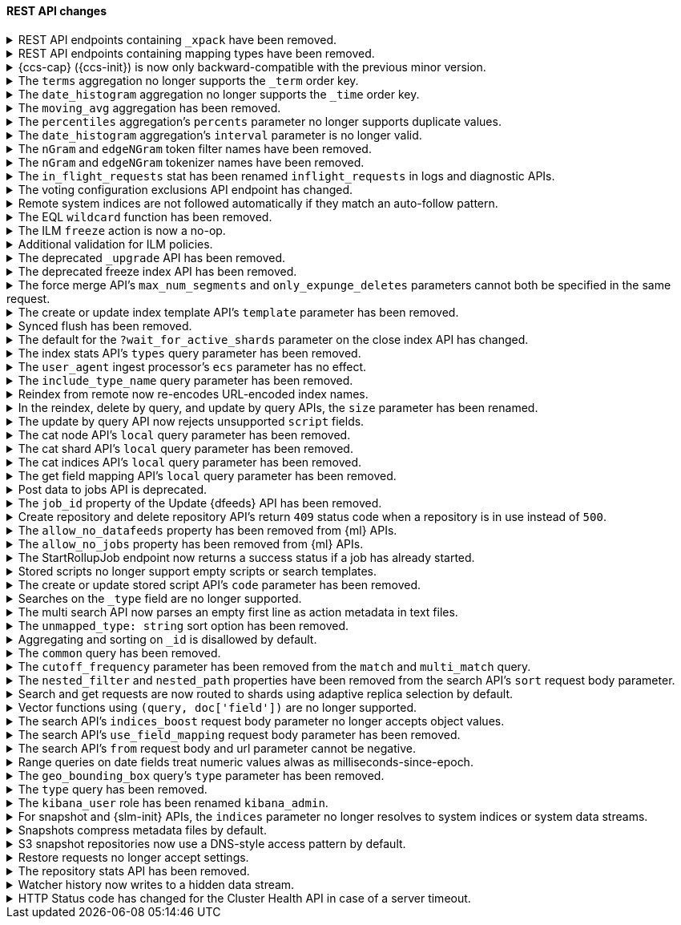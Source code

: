 [discrete]
[[breaking_80_rest_api_changes]]
==== REST API changes

//NOTE: The notable-breaking-changes tagged regions are re-used in the
//Installation and Upgrade Guide

//tag::notable-breaking-changes[]
.REST API endpoints containing `_xpack` have been removed.
[%collapsible]
====
*Details* +
In 7.0, we deprecated REST endpoints that contain `_xpack` in their path. These
endpoints are now removed in 8.0. Each endpoint that was deprecated and removed
is replaced with a new endpoint that does not contain `_xpack`. As an example,
`/{index}/_xpack/graph/_explore` is replaced by `/{index}/_graph/explore`.

*Impact* +
Use the replacement REST API endpoints. Requests submitted to the `_xpack`
API endpoints will return an error.

*Compatibility* +
When {ref}/rest-api-compatibility.html[rest-api-compatibility] is
{ref}/rest-api-compatibility.html[requested], any requests that include
the`_xpack` prefix are rerouted to the corresponding URL without the `_xpack`
prefix.
====

[[remove-mapping-type-api-endpoints]]
.REST API endpoints containing mapping types have been removed.
[%collapsible]
====
*Details* +
Mapping types have been removed. API endpoints that contain a mapping type have
also been removed. Use a typeless endpoint instead.

[options="header",cols="<1,<3,<1"]
|====
| API   | Typed API endpoint  | Typeless API endpoint

| {ref}/docs-bulk.html[Bulk]
| `<target>/<type>/_bulk`
| `<target>/_bulk`

| {ref}/search-count.html[Count]
| `<target>/<type>/_count`
| `<target>/_count`

| {ref}/docs-delete.html[Delete]
| `<index>/<type>/<_id>`
| `<index>/_doc/<_id>`

| {ref}/docs-delete-by-query.html[Delete by query]
| `<target>/<type>/_delete_by_query`
| `<target>/_delete_by_query`

| {ref}/search-explain.html[Explain]
| `<index>/<type>/<_id>/_explain`
| `<index>/_explain/<_id>`

| {ref}/docs-get.html[Get]
| `<index>/<type>/<_id>`
| `<index>/_doc/<_id>`

|
| `<index>/<type>/<_id>/_source`
| `<index>/_source/<_id>`

| {ref}/indices-get-field-mapping.html[Get field mapping]
| `_mapping/<type>/field/<field>`
| `_mapping/field/<field>`

|
| `<target>/_mapping/<type>/field/<field>`
| `<target>/_mapping/field/<field>`

| {ref}/indices-get-mapping.html[Get mapping]
| `_mapping/<type>`
| `_mapping` or `<target>/_mapping`

|
| `<target>/<type>/_mapping`
| `<target>/_mapping`

|
| `<target>/_mapping/<type>`
| `<target>/_mapping`

| {ref}/graph-explore-api.html[Graph explore]
| `<index>/<type>/_graph/explore`
| `<index>/_graph/explore`

| {ref}/docs-index_.html[Index]
| `<target>/<type>/<_id>/_create`
| `<target>/_create/<_id>`

|
| `<target>/<type>`
| `<target>/_doc`

|
| `<target>/<type>/<_id>`
| `<target>/_doc/<_id>`

| {ref}/docs-multi-get.html[Multi get]
| `<index>/<type>/_mget`
| `<index>/_mget`

| {ref}/search-multi-search.html[Multi search]
| `<target>/<type>/_msearch`
| `<target>/_msearch`

| {ref}/multi-search-template.html[Multi search template]
| `<target>/<type>/_msearch/template`
| `<target>/_msearch/template`

| {ref}/docs-multi-termvectors.html[Multi term vectors]
| `<index>/<type>/_mtermvectors`
| `<index>/_mtermvectors`

| {ref}/rollup-search.html[Rollup search]
| `<target>/<type>/_rollup_search`
| `<target>/_rollup_search`

| {ref}/search-search.html[Search]
| `<target>/<type>/_search`
| `<target>/_search`

| {ref}/search-template-api.html[Search template]
| `<target>/<type>/_search/template`
| `<target>/_search/template`

| {ref}/docs-termvectors.html[Term vectors]
| `<index>/<mapping_type>/<_id>/_termvectors`
| `<index>/_termvectors<_id>`

|
| `<index>/<mapping_type>/_termvectors`
| `<index>/_termvectors`

| {ref}/docs-update.html[Update]
| `<index>/<type>/<_id>/_update`
| `<index>/_update/<_id>`

| {ref}/docs-update-by-query.html[Update by query]
| `<target>/<type>/_update_by_query`
| `<target>/_update_by_query`

| {ref}/indices-put-mapping.html[Update mapping]
| `<target>/<type>/_mapping`
| `<target>/_mapping`

|
| `<target>/_mapping/<type>`
| `<target>/_mapping`

|
| `_mapping/<type>`
| `<target>/_mapping`

| {ref}/search-validate.html[Validate]
| `<target>/<type>/_validate/query`
| `<target>/_validate/query`

|====

*Impact* +
Update your application to use typeless REST API endpoints. Requests to
endpoints that contain a mapping type will return an error.

*Compatibility* +
When {ref}/rest-api-compatibility.html[rest-api-compatibility] is
{ref}/rest-api-compatibility.html[requested], if a request includes a custom
mapping type it is ignored. The request is rerouted to the corresponding
typeless URL. Custom mapping types in request bodies and type related HTTP
parameters are ignored, and responses, where warranted, include `_type` :
`_doc`.

====

.{ccs-cap} ({ccs-init}) is now only backward-compatible with the previous minor version.
[%collapsible]
====
*Details* +
Elastic only supports searches from a local cluster to a remote cluster running:

* The previous minor version.
* The same version.
* A newer version. This version must also be compatible with the local cluster
as outlined in the
{ref}/modules-cross-cluster-search.html#ccs-version-compatibility[compatibility
matrix].

IMPORTANT: For the {ref}/eql-search-api.html[EQL search API], the local and
remote clusters must use the same {es} version.

For example, a local 8.0 cluster can search a remote {prev-major-last}, 8.0, or
8.1 cluster. However, a search from a local 8.0 cluster to a remote 7.16 or 6.8
cluster is not supported.

Previously, we also supported searches on remote clusters running:

* Any minor version of the local cluster's major version.
* The last minor release of the previous major version.

However, such searches can result in undefined behavior, particularly if the
search uses a recent feature that's unsupported in the remote cluster.

*Impact* +
If you only run cross-cluster searches on remote clusters using the same or a
newer version, no changes are needed.

If you previously searched remote clusters running an earlier version of {es},
see {ref}/modules-cross-cluster-search.html#ensure-ccs-support[Ensure {ccs}
support] for recommended solutions.

A {ccs} using an unsupported configuration may still work. However, such
searches aren't tested by Elastic, and their behavior isn't guaranteed.
====

[[remove-term-order-key]]
.The `terms` aggregation no longer supports the `_term` order key.
[%collapsible]
====
*Details* +
The `terms` aggregation no longer supports the `_term` key in `order` values. To
sort buckets by their term, use `_key` instead.

*Impact* +
Discontinue use of the `_term` order key. Requests that include a `_term` order
key will return an error.

*Compatibility* +
When {ref}/rest-api-compatibility.html[rest-api-compatibility] is
{ref}/rest-api-compatibility.html[requested], the `_term` order is ignored and
`key` is used instead.
====

[[remove-time-order-key]]
.The `date_histogram` aggregation no longer supports the `_time` order key.
[%collapsible]
====
*Details* +
The `date_histogram` aggregation no longer supports the `_time` key in `order`
values. To sort buckets by their key, use `_key` instead.

*Impact* +
Discontinue use of the `_time` order key. Requests that include a `_time` order
key will return an error.

*Compatibility* +
When {ref}/rest-api-compatibility.html[rest-api-compatibility] is
{ref}/rest-api-compatibility.html[requested], the `_time` order is ignored and
`_key` is used instead.
====

[[remove-moving-avg-agg]]
.The `moving_avg` aggregation has been removed.
[%collapsible]
====
*Details* +
The `moving_avg` aggregation was deprecated in 6.4 and has been removed. To
calculate moving averages, use the
{ref}/search-aggregations-pipeline-movfn-aggregation.html[`moving_fn`
aggregation] instead.

*Impact* +
Discontinue use of the `moving_avg` aggregation. Requests that include the
`moving_avg` aggregation will return an error.


====

[[percentile-duplication]]
.The `percentiles` aggregation's `percents` parameter no longer supports duplicate values.
[%collapsible]
====
*Details* +
If you specify the `percents` parameter with the
{ref}/search-aggregations-metrics-percentile-aggregation.html[`percentiles` aggregation],
its values must be unique. Otherwise, an exception occurs.

*Impact* +
Use unique values in the `percents` parameter of the `percentiles` aggregation.
Requests containing duplicate values in the `percents` parameter will return
an error.

====

[[date-histogram-interval]]
.The `date_histogram` aggregation's `interval` parameter is no longer valid.
[%collapsible]
====
*Details* +
It is now an error to specify the `interval` parameter to the
{ref}/search-aggregations-bucket-datehistogram-aggregation.html[`date_histogram`
aggregation] or the
{ref}/search-aggregations-bucket-composite-aggregation.html#_date_histogram[`composite
date_histogram` source.  Instead, please use either `calendar_interval` or
`fixed_interval` as appropriate.

*Impact* +
Uses of the `interval` parameter in either the `date_histogram` aggregation or
the `date_histogram` composite source will now generate an error.  Instead
please use the more specific `fixed_interval` or `calendar_interval`
parameters.

*Compatibility* +
When {ref}/rest-api-compatibility.html[rest-api-compatibility] is
{ref}/rest-api-compatibility.html[requested], the `interval` parameter is
adapted to either a fixed or calendar interval.
====

[[ngram-edgengram-filter-names-removed]]
.The `nGram` and `edgeNGram` token filter names have been removed.
[%collapsible]
====
*Details* +
The `nGram` and `edgeNGram` token filter names that have been deprecated since
version 6.4 have been removed. Both token filters can only be used by their
alternative names `ngram` and `edge_ngram` since version 7.0.

*Impact* +
Use the equivalent `ngram` and `edge_ngram` token filters. Requests containing
the `nGram` and `edgeNGram` token filter names will return an error.
====

[[nGram-edgeNGram-tokenizer-dreprecation]]
.The `nGram` and `edgeNGram` tokenizer names have been removed.
[%collapsible]
====
*Details* +
The `nGram` and `edgeNGram` tokenizer names haven been deprecated with 7.6 and are no longer
supported on new indices. Mappings for indices created after 7.6 will continue to work but
emit a deprecation warning. The tokenizer name should be changed to the fully equivalent
`ngram` or `edge_ngram` names for new indices and in index templates.

*Impact* +
Use the `ngram` and `edge_ngram` tokenizers. Requests to create new indices
using the `nGram` and `edgeNGram` tokenizer names will return an error.
====

.The `in_flight_requests` stat has been renamed `inflight_requests` in logs and diagnostic APIs.
[%collapsible]
====
*Details* +
The name of the in flight requests circuit breaker in log output and diagnostic APIs (such as the node stats API) changes from `in_flight_requests` to `inflight_requests` to align it with the name of the corresponding settings.

*Impact* +
Update your workflow and applications to use the `inflight_requests` stat in
place of `in_flight_requests`.
====

.The voting configuration exclusions API endpoint has changed.
[%collapsible]
====
*Details* +
The `POST /_cluster/voting_config_exclusions/{node_filter}` API has been
removed in favour of `POST /_cluster/voting_config_exclusions?node_names=...`
and `POST /_cluster/voting_config_exclusions?node_ids=...` which allow you to
specify the names or IDs of the nodes to exclude.

*Impact* +
Use `POST /_cluster/voting_config_exclusions?node_ids=...` and specify the nodes
to exclude instead of using a node filter. Requests submitted to the
`/_cluster/voting_config_exclusions/{node_filter}` endpoint will return an
error.
====

.Remote system indices are not followed automatically if they match an auto-follow pattern.
[%collapsible]
====
*Details* +
Remote system indices matching an {ref}/ccr-auto-follow.html[auto-follow
pattern] won't be configured as a follower index automatically.

*Impact* +
Explicitly {ref}/ccr-put-follow.html[create a follower index] to follow a remote
system index if that's the wanted behaviour.
====

.The EQL `wildcard` function has been removed.
[%collapsible]
====
*Details* +
The `wildcard` function was deprecated in {es} 7.13.0 and has been removed.

*Impact* +
Use the `like` or `regex` {ref}/eql-syntax.html#eql-syntax-pattern-comparison-keywords[keywords] instead.
====

[[ilm-freeze-noop]]
.The ILM `freeze` action is now a no-op.
[%collapsible]
====
*Details* +
The ILM freeze action is now a no-op and performs no action on the index, as the freeze API endpoint
has been removed in 8.0.

*Impact* +
Update your ILM policies to remove the `freeze` action from the `cold` phase.
====

[[ilm-policy-validation]]
.Additional validation for ILM policies.
[%collapsible]
====
*Details* +
Creating or updating an ILM policy now requires that any referenced snapshot repositories and SLM
policies exist.

*Impact* +
Update your code or configuration management to ensure that repositories and SLM policies are created
before any policies that reference them.
====

.The deprecated `_upgrade` API has been removed.
[%collapsible]
====
*Details* +
Previously, the `_upgrade` API upgraded indices from the previous major
version to the current version. The `_reindex` API should be used
instead for that purpose.

*Impact* +
Requests made to the old `_upgrade` API will return an error.
====

.The deprecated freeze index API has been removed.
[%collapsible]
====
*Details* +
The freeze index API (`POST /<index>/_freeze`) has been removed.
https://www.elastic.co/blog/significantly-decrease-your-elasticsearch-heap-memory-usage[Improvements
in heap memory usage] have eliminated the reason to freeze indices.
You can still unfreeze existing frozen indices using the
{ref}/unfreeze-index-api.html[unfreeze index API]. For some use cases, the
frozen tier may be a suitable replacement for frozen indices. See
{ref}/data-tiers.html[data tiers] for more information.

*Impact* +
Requests made to the old freeze index API will return an error.
====

.The force merge API's `max_num_segments` and `only_expunge_deletes` parameters cannot both be specified in the same request.
[%collapsible]
====
*Details* +
Previously, the force merge API allowed the parameters `only_expunge_deletes`
and `max_num_segments` to be set to a non default value at the same time. But
the `max_num_segments` was silently ignored when `only_expunge_deletes` is set
to `true`, leaving the false impression that it has been applied.

*Impact* +
When using the {ref}/indices-forcemerge.html[force merge API], do not specify
values for both the `max_num_segments` and `only_expunge_deletes` parameters.
Requests that include values for both parameters will return an error.
====

.The create or update index template API's `template` parameter has been removed.
[%collapsible]
====
*Details* +
In 6.0, we deprecated the `template` parameter in create or update index
template requests in favor of using `index_patterns`. Support for the `template`
parameter is now removed in 8.0.

*Impact* +
Use the {ref}/indices-templates-v1.html[create or update index template API]'s
`index_patterns` parameter. Requests that include the `template` parameter will
return an error.

*Compatibility* +
When {ref}/rest-api-compatibility.html[rest-api-compatibility] is
{ref}/rest-api-compatibility.html[requested], the `template` parameter is mapped
to `index_patterns`.
====

.Synced flush has been removed.
[%collapsible]
====
*Details* +
Synced flush was deprecated in 7.6 and is removed in 8.0. Use a regular flush
instead as it has the same effect as a synced flush in 7.6 and later.

*Impact* +
Use the {ref}/indices-flush.html[flush API]. Requests to the
`/<index>/flush/synced` or `/flush/synced` endpoints will return an error.

*Compatibility* +
When {ref}/rest-api-compatibility.html[rest-api-compatibility] is
{ref}/rest-api-compatibility.html[requested], the request to synced flush is
routed to the equivalent non-synced flush URL.
====

.The default for the `?wait_for_active_shards` parameter on the close index API has changed.
[%collapsible]
====
*Details* +
When closing an index in earlier versions, by default {es} would not wait for
the shards of the closed index to be properly assigned before returning. From
version 8.0 onwards the default behaviour is to wait for shards to be assigned
according to the
{ref}/docs-index_.html#index-wait-for-active-shards[`index.write.wait_for_active_shards`
index setting].

*Impact* +
Accept the new behaviour, or specify `?wait_for_active_shards=0` to preserve
the old behaviour if needed.
====

.The index stats API's `types` query parameter has been removed.
[%collapsible]
====
*Details* +
The index stats API's `types` query parameter has been removed. Previously, you
could combine `types` with the `indexing` query parameter to return indexing
stats for specific mapping types. Mapping types have been removed in 8.0.

*Impact* +
Discontinue use of the `types` query parameter. Requests that include the
parameter will return an error.

*Compatibility* +
When {ref}/rest-api-compatibility.html[rest-api-compatibility] is
{ref}/rest-api-compatibility.html[requested], the `types` query parameter is
ignored and stats are returned for the entire index.
====

.The `user_agent` ingest processor's `ecs` parameter has no effect.
[%collapsible]
====
*Details* +
In 7.2, we deprecated the `ecs` parameter for the `user_agent` ingest processor.
In 8.x, the `user_agent` ingest processor will only return {ecs-ref}[Elastic
Common Schema (ECS)] fields, regardless of the `ecs` value.

*Impact* +
To avoid deprecation warnings, remove the parameter from your ingest pipelines.
If a pipeline specifies an `ecs` value, the value is ignored.
====

.The `include_type_name` query parameter has been removed.
[%collapsible]
====
*Details* +
The `include_type_name` query parameter has been removed from the index
creation, index template, and mapping APIs. Previously, you could set
`include_type_name` to `true` to indicate that requests and responses should
include a mapping type name. Mapping types have been removed in 8.x.

*Impact* +
Discontinue use of the `include_type_name` query parameter. Requests that
include the parameter will return an error.

*Compatibility* +
When {ref}/rest-api-compatibility.html[rest-api-compatibility] is
{ref}/rest-api-compatibility.html[requested], the `include_type_name` query
parameter is ignored and any custom mapping types in the request are removed.
====

.Reindex from remote now re-encodes URL-encoded index names.
[%collapsible]
====
*Details* +
Reindex from remote would previously allow URL-encoded index names and not
re-encode them when generating the search request for the remote host. This
leniency has been removed such that all index names are correctly encoded when
reindex generates remote search requests.

*Impact* +
Specify unencoded index names for reindex from remote requests.
====

.In the reindex, delete by query, and update by query APIs, the `size` parameter has been renamed.
[%collapsible]
====
*Details* +
Previously, a `_reindex` request had two different size specifications in the body:

- Outer level, determining the maximum number of documents to process
- Inside the `source` element, determining the scroll/batch size.

The outer level `size` parameter has now been renamed to `max_docs` to
avoid confusion and clarify its semantics.

Similarly, the `size` parameter has been renamed to `max_docs` for
`_delete_by_query` and `_update_by_query` to keep the 3 interfaces consistent.

*Impact* +
Use the replacement parameters. Requests containing the `size` parameter will
return an error.

*Compatibility* +
When {ref}/rest-api-compatibility.html[rest-api-compatibility] is
{ref}/rest-api-compatibility.html[requested], the `size` parameter is mapped to
the `max_docs` parameter.
====

.The update by query API now rejects unsupported `script` fields.
[%collapsible]
====
*Details* +
An update by query API request that includes an unsupported field in the
`script` object now returns an error. Previously, the API would silently ignore
these unsupported fields.

*Impact* +
To avoid errors, remove unsupported fields from the `script` object.
====

.The cat node API's `local` query parameter has been removed.
[%collapsible]
====
*Details* +
The `?local` parameter to the `GET _cat/nodes` API was deprecated in 7.x and is
rejected in 8.0. This parameter caused the API to use the local cluster state
to determine the nodes returned by the API rather than the cluster state from
the master, but this API requests information from each selected node
regardless of the `?local` parameter which means this API does not run in a
fully node-local fashion.

*Impact* +
Discontinue use of the `?local` query parameter. {ref}/cat-nodes.html[cat node
API] requests that include this parameter will return an error.
====

.The cat shard API's `local` query parameter has been removed.
[%collapsible]
====
*Details* +
The `?local` parameter to the `GET _cat/shards` API was deprecated in 7.x and is
rejected in 8.0. This parameter caused the API to use the local cluster state
to determine the nodes returned by the API rather than the cluster state from
the master, but this API requests information from each selected node
regardless of the `?local` parameter which means this API does not run in a
fully node-local fashion.

*Impact* +
Discontinue use of the `?local` query parameter. {ref}/cat-shards.html[cat shards
API] requests that include this parameter will return an error.
====

.The cat indices API's `local` query parameter has been removed.
[%collapsible]
====
*Details* +
The `?local` parameter to the `GET _cat/indices` API was deprecated in 7.x and is
rejected in 8.0. This parameter caused the API to use the local cluster state
to determine the nodes returned by the API rather than the cluster state from
the master, but this API requests information from each selected node
regardless of the `?local` parameter which means this API does not run in a
fully node-local fashion.

*Impact* +
Discontinue use of the `?local` query parameter. {ref}/cat-indices.html[cat indices
API] requests that include this parameter will return an error.
====

.The get field mapping API's `local` query parameter has been removed.
[%collapsible]
====
*Details* +
The `local` parameter for get field mapping API was deprecated in 7.8 and is
removed in 8.0. This parameter is a no-op and field mappings are always retrieved
locally.

*Impact* +
Discontinue use of the `local` query parameter.
{ref}/indices-get-field-mapping.html[get field mapping API] requests that
include this parameter will return an error.
====

.Post data to jobs API is deprecated.
[%collapsible]
====
*Details* +
The {ml} {ref}/ml-post-data.html[post data to jobs API] is deprecated starting in 7.11.0
and will be removed in a future major version.

*Impact* +
Use {ref}/ml-apis.html#ml-api-datafeed-endpoint[{dfeeds}] instead.
====

.The `job_id` property of the Update {dfeeds} API has been removed.
[%collapsible]
====
*Details* +
The ability to update a `job_id` in a {dfeed} was deprecated in 7.3.0. and is
removed in 8.0.

*Impact* +
It is not possible to move {dfeeds} between {anomaly-jobs}.
====

.Create repository and delete repository API's return `409` status code when a repository is in use instead of `500`.
[%collapsible]
====
*Details* +
The {ref}/put-snapshot-repo-api.html[Create or update snapshot repository API] and
{ref}/delete-snapshot-repo-api.html[Delete snapshot repository API] return `409`
status code when the request is attempting to modify an existing repository that's in use instead of status code `500`.

*Impact* +
Update client code that handles creation and deletion of repositories to reflect this change.
====

.The `allow_no_datafeeds` property has been removed from {ml} APIs.
[%collapsible]
====
*Details* +
The `allow_no_datafeeds` property was deprecated in the
{ref}/cat-datafeeds.html[cat {dfeeds}],
{ref}/ml-get-datafeed.html[get {dfeeds}],
{ref}/ml-get-datafeed-stats.html[get {dfeed} statistics], and
{ref}/ml-stop-datafeed.html[stop {dfeeds}] APIs in 7.10.0.

*Impact* +
Use `allow_no_match` instead.
====

.The `allow_no_jobs` property has been removed from {ml} APIs.
[%collapsible]
====
*Details* +
The `allow_no_jobs` property was deprecated in the
{ref}/cat-anomaly-detectors.html[cat anomaly detectors],
{ref}/ml-close-job.html[close {anomaly-jobs}],
{ref}/ml-get-job.html[get {anomaly-jobs}],
{ref}/ml-get-job-stats.html[get {anomaly-job} statistics], and
{ref}/ml-get-overall-buckets.html[get overall buckets] APIs in 7.10.0.

*Impact* +
Use `allow_no_match` instead.
====

.The StartRollupJob endpoint now returns a success status if a job has already started.
[%collapsible]
====
*Details* +
Previously, attempting to start an already-started rollup job would
result in a `500 InternalServerError: Cannot start task for Rollup Job
[job] because state was [STARTED]` exception.

Now, attempting to start a job that is already started will just
return a successful `200 OK: started` response.

*Impact* +
Update your workflow and applications to assume that a 200 status in response to
attempting to start a rollup job means the job is in an actively started state.
The request itself may have started the job, or it was previously running and so
the request had no effect.
====

.Stored scripts no longer support empty scripts or search templates.
[%collapsible]
====
*Details* +
The {ref}/create-stored-script-api.html[create or update stored script API]'s
`source` parameter cannot be empty.

*Impact* +
Before upgrading, use the {ref}/delete-stored-script-api.html[delete stored
script API] to delete any empty stored scripts or search templates.
In 8.0, {es} will drop any empty stored scripts or empty search templates from
the cluster state. Requests to create a stored script or search template with
an empty `source` will return an error.
====

.The create or update stored script API's `code` parameter has been removed.
[%collapsible]
====
*Details* +
The {ref}/create-stored-script-api.html[create or update stored script API]'s
`code` parameter has been removed. Use the `source` parameter instead.

*Impact* +
Discontinue use of the `code` parameter. Requests that include the parameter
will return an error.
====

[[_type-search-matches-no-docs]]
.Searches on the `_type` field are no longer supported.
[%collapsible]
====
*Details* +
In 8.x, the `_type` metadata field has been removed. {es} now handles a search
on the `_type` field as a search on a non-existent field. A search on a
non-existent field matches no documents, regardless of the query string.

In 7.x, a search for `_doc` in the `_type` field would match the same documents
as a `match_all` query.

*Impact* +
Remove queries on the `_type` field from your search requests and search
templates. Searches that include these queries may return no results.
====

[[msearch-empty-line-support]]
.The multi search API now parses an empty first line as action metadata in text files.
[%collapsible]
====
*Details* +
The multi search API now parses an empty first line as empty action metadata
when you provide a text file as the request body, such as when using curl's
`--data-binary` flag.

The API no longer supports text files that contain:

* An empty first line followed by a line containing only `{}`.
* An empty first line followed by another empty line.

*Impact* +
Don't provide an unsupported text file to the multi search API. Requests that
include an unsupported file will return an error.
====

[[remove-unmapped-type-string]]
.The `unmapped_type: string` sort option has been removed.
[%collapsible]
====
*Details* +
Search requests no longer support the `unmapped_type: string` sort option.
Instead, use `unmapped_type: keyword` to handle an unmapped field as if it had
the `keyword` field type but ignore its values for sorting.

*Impact* +
Discontinue use of `unmapped_type: string`. Search requests that include the
`unmapped_type: string` sort option will return shard failures.
====

[[id-field-data]]
.Aggregating and sorting on `_id` is disallowed by default.
[%collapsible]
====
*Details* +
Previously, it was possible to aggregate and sort on the built-in `_id` field
by loading an expensive data structure called fielddata. This was deprecated
in 7.6 and is now disallowed by default in 8.0.

*Impact* +
Aggregating and sorting on `_id` should be avoided. As an alternative, the
`_id` field's contents can be duplicated into another field with docvalues
enabled (note that this does not apply to auto-generated IDs).
====

.The `common` query has been removed.
[%collapsible]
====
*Details* +
The `common` query, deprecated in 7.x, has been removed in 8.0.
The same functionality can be achieved by the `match` query if the total number of hits is not tracked.

*Impact* +
Discontinue use of the `common` query. Search requests containing a `common`
query will return an error.
====

.The `cutoff_frequency` parameter has been removed from the `match` and `multi_match` query.
[%collapsible]
====
*Details* +
The `cutoff_frequency` parameter, deprecated in 7.x, has been removed in 8.0 from `match` and `multi_match` queries.
The same functionality can be achieved without any configuration provided that the total number of hits is not tracked.

*Impact* +
Discontinue use of the `cutoff_frequency` parameter. Search requests containing
this parameter in a `match` or `multi_match` query will return an error.
====

.The `nested_filter` and `nested_path` properties have been removed from the search API's `sort` request body parameter.
[%collapsible]
====
*Details* +
The `nested_filter` and `nested_path` options, deprecated in 6.x, have been removed in favor of the `nested` context.

*Impact* +
Discontinue use of the `sort` request body parameter's `nested_filter` and
`nested_path` properties. Requests containing these properties will return an
error.
====

.Search and get requests are now routed to shards using adaptive replica selection by default.
[%collapsible]
====
*Details* +
{es} will no longer prefer using shards in the same location (with the same awareness attribute values) to process
`_search` and `_get` requests. Adaptive replica selection (activated by default in this version) will route requests
more efficiently using the service time of prior inter-node communications.

*Impact* +
No action needed.
====

.Vector functions using `(query, doc['field'])` are no longer supported.
[%collapsible]
====
*Details* +
The vector functions of the form `function(query, doc['field'])` were
deprecated in 7.6, and are now removed in 8.x. The form
`function(query, 'field')` should be used instead. For example,
`cosineSimilarity(query, doc['field'])` is replaced by
`cosineSimilarity(query, 'field')`.

*Impact* +
Use the `function(query, 'field')` form. Discontinue use of the `function(query,
doc['field'])` form. Requests containing the `function(query,
doc['field'])` form will return an error.
====

.The search API's `indices_boost` request body parameter no longer accepts object values.
[%collapsible]
====
*Details* +
The `indices_boost` option in the search request used to accept the boosts
both as an object and as an array. The object format has been deprecated since
5.2 and is now removed in 8.0.

*Impact* +
Use only array values in the `indices_boost` parameter. Requests containing an
object value in the `indices_boost` parameter will return an error.
====

.The search API's `use_field_mapping` request body parameter has been removed.
[%collapsible]
====
*Details* +
In 7.0, we began formatting `docvalue_fields` by default using each field's
mapping definition. To ease the transition from 6.x, we added the format
option `use_field_mapping`. This parameter was deprecated in 7.0, and is now
removed in 8.0.

*Impact* +
Discontinue use of the `use_field_mapping` request body parameter. Requests
containing this parameter will return an error.

*Compatibility* +
When {ref}/rest-api-compatibility.html[rest-api-compatibility] is
{ref}/rest-api-compatibility.html[requested], the `use_field_mapping` parameter
is ignored.
====

.The search API's `from` request body and url parameter cannot be negative.
[%collapsible]
====
*Details* +
Search request used to accept `-1` as a `from` in the search body and the url,
treating it as the default value of 0. Other negative values got rejected with
an error already. We now also reject `-1` as an invalid value.

*Impact* +
Change any use of `-1` as `from` parameter in request body or url parameters by either
setting it to `0` or omitting it entirely. Requests containing negative values will
return an error.
====

.Range queries on date fields treat numeric values alwas as milliseconds-since-epoch.
[%collapsible]
====
*Details* +
Range queries on date fields used to misinterpret small numbers (e.g. four digits like 1000)
as a year when no additional format was set, but would interpret other numeric values as
milliseconds since epoch. We now treat all numeric values in absence of a specific `format`
parameter as milliseconds since epoch. If you want to query for years instead, with a missing
`format` you now need to quote the input value (e.g. "1984").

*Impact* +
If you query date fields without a specified `format`, check if the values in your queries are
actually meant to be milliseconds-since-epoch and use a numeric value in this case. If not, use
a string value which gets parsed by either the date format set on the field in the mappings or
by `strict_date_optional_time` by default.
====

.The `geo_bounding_box` query's `type` parameter has been removed.
[%collapsible]
====
*Details* +
The `geo_bounding_box` query's `type` parameter was deprecated in 7.14.0 and has
been removed in 8.0.0. This parameter is a no-op and has no effect on the query.

*Impact* +
Discontinue use of the `type` parameter. `geo_bounding_box` queries that include
this parameter will return an error.
====

.The `type` query has been removed.
[%collapsible]
====
*Details* +
The `type` query has been removed. Mapping types have been removed in 8.0.

*Impact* +
Discontinue use of the `type` query. Requests that include the `type` query
will return an error.

====

.The `kibana_user` role has been renamed `kibana_admin`.
[%collapsible]
====
*Details* +
Users who were previously assigned the `kibana_user` role should instead be assigned
the `kibana_admin` role. This role grants the same set of privileges as `kibana_user`, but has been
renamed to better reflect its intended use.

*Impact* +
Assign users with the `kibana_user` role to the `kibana_admin` role.
Discontinue use of the `kibana_user` role.
====

[[snapshot-resolve-system-indices]]
.For snapshot and {slm-init} APIs, the `indices` parameter no longer resolves to system indices or system data streams.
[%collapsible]
====
*Details* +
For snapshot and {slm-init} APIs, the `indices` parameter no longer resolves to
system indices or system data streams.
{ref}/snapshot-restore.html#feature-state[Feature states] are now the only way
to back up and restore system indices or system data streams from a snapshot.

You can no longer use the `indices` parameter for the
{ref}/slm-api-put-policy.html[create {slm-init} policy API] or the
{ref}/create-snapshot-api.html[create snapshot API] to include a system index in
a snapshot. To back up a system index, use the `include_global_state` and
`feature_states` parameters to include the corresponding feature state instead.
By default, the `include_global_state` and `feature_states` parameters include
all system indices.

Similarly, you can no longer use the {ref}/restore-snapshot-api.html[restore snapshot
API]'s `indices` parameter to restore a system index from a snapshot. To restore
a system index, use the `include_global_state` and `feature_states` parameters
to restore the corresponding feature state instead. By default, the
`include_global_state` and `feature_states` parameters don't restore any system
indices.

*Impact* +
If you previously used the `indices` parameter to back up or restore system
indices, update your {slm-init} policies and application to use the
`include_global_state` and `feature_states` parameters instead.

An {slm-init} policy that explicitly specifies a system index in the `indices`
parameter will fail to create snapshots. Similarly, a create snapshot API or
restore snapshot API request that explicitly specifies a system index in the
`indices` parameter will fail and return an error. If the `indices` value
includes a wildcard (`*`) pattern, the pattern will no longer match system
indices.
====

.Snapshots compress metadata files by default.
[%collapsible]
====
*Details* +
Previously, the default value for `compress` was `false`. The default has been changed to `true`.

This change will affect both newly created repositories and existing repositories where `compress=false` has not been
explicitly specified.

*Impact* +
Update your workflow and applications to assume a default value of `true` for
the `compress` parameter.
====

.S3 snapshot repositories now use a DNS-style access pattern by default.
[%collapsible]
====
*Details* +
Starting in version 7.4, `s3` snapshot repositories no longer use the
now-deprecated path-style access pattern by default. In versions 7.0, 7.1, 7.2
and 7.3 `s3` snapshot repositories always used the path-style access pattern.
This is a breaking change for deployments that only support path-style access
but which are recognized as supporting DNS-style access by the AWS SDK. This
breaking change was made necessary by
https://aws.amazon.com/blogs/aws/amazon-s3-path-deprecation-plan-the-rest-of-the-story/[AWS's
announcement] that the path-style access pattern is deprecated and will be
unsupported on buckets created after September 30th 2020.

*Impact* +
If your deployment only supports path-style access and is affected by this
change then you must configure the S3 client setting `path_style_access` to
`true`.
====

.Restore requests no longer accept settings.
[%collapsible]
====
*Details* +
In earlier versions, you could pass both `settings` and `index_settings` in the
body of a restore snapshot request, but the `settings` value was ignored. The
restore snapshot API now rejects requests that include a `settings` value.

*Impact* +
Discontinue use of the `settings` parameter in restore
snapshot request. Requests that include these parameters will return an error.
====

.The repository stats API has been removed.
[%collapsible]
====
*Details* +
The repository stats API has been removed. We deprecated this experimental API
in 7.10.0.

*Impact* +
Use the {ref}/repositories-metering-apis.html[repositories metering APIs]
instead.
====

.Watcher history now writes to a hidden data stream.
[%collapsible]
====
*Details* +
In 8.x, {es} writes Watcher history to a hidden
`.watcher-history-<index-template-version>` data stream. Previously, {es} wrote
Watcher history to hidden
`.watcher-history-<index-template-version>-<yyyy-MM-dd>` indices.

*Impact* +
Update your requests to target the Watcher history data stream. For example, use
the `.watcher-history-*` wildcard expression. Requests that specifically target
non-existent Watcher history indices may return an error.
====

.HTTP Status code has changed for the Cluster Health API in case of a server timeout.
[%collapsible]
====
*Details* +
The {ref}/cluster-health.html[cluster health API] includes options for waiting
for certain health conditions to be satisfied. If the requested conditions are
not satisfied within a timeout then {es} will send back a normal response
including the field `"timed_out": true`. In earlier versions it would also use
the HTTP response code `408 Request timeout` if the request timed out, and `200
OK` otherwise. The `408 Request timeout` response code is not appropriate for
this situation, so from version 8.0.0 {es} will use the response code `200 OK`
for both cases.

*Impact* +
To detect a server timeout, check the `timed_out` field of the JSON response.
====
//end::notable-breaking-changes[]
